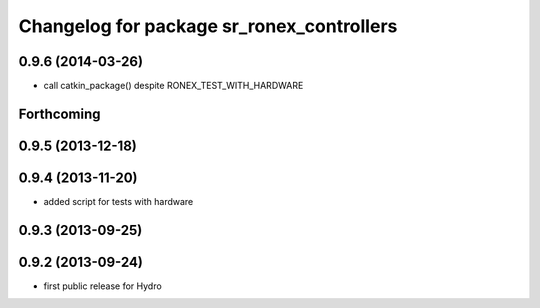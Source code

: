 ^^^^^^^^^^^^^^^^^^^^^^^^^^^^^^^^^^^^^^^^^^
Changelog for package sr_ronex_controllers
^^^^^^^^^^^^^^^^^^^^^^^^^^^^^^^^^^^^^^^^^^

0.9.6 (2014-03-26)
------------------
* call catkin_package() despite RONEX_TEST_WITH_HARDWARE

Forthcoming
-----------

0.9.5 (2013-12-18)
------------------

0.9.4 (2013-11-20)
------------------
* added script for tests with hardware

0.9.3 (2013-09-25)
------------------

0.9.2 (2013-09-24)
------------------
* first public release for Hydro


